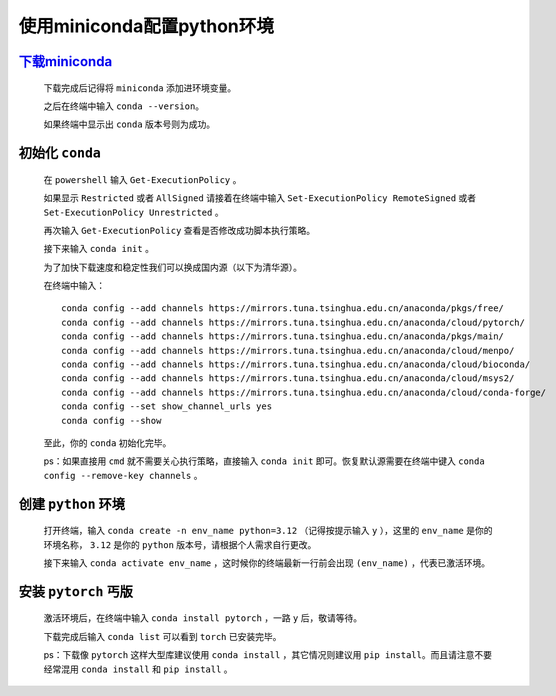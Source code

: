 使用miniconda配置python环境
==============================

`下载miniconda <https://docs.anaconda.com/miniconda/>`_
***********************************************************

    下载完成后记得将 ``miniconda`` 添加进环境变量。

    之后在终端中输入 ``conda --version``。

    如果终端中显示出 ``conda`` 版本号则为成功。

初始化 ``conda``
*******************

    在 ``powershell`` 输入 ``Get-ExecutionPolicy`` 。

    如果显示 ``Restricted`` 或者 ``AllSigned`` 请接着在终端中输入 ``Set-ExecutionPolicy RemoteSigned`` 或者 ``Set-ExecutionPolicy Unrestricted`` 。

    再次输入 ``Get-ExecutionPolicy`` 查看是否修改成功脚本执行策略。

    接下来输入 ``conda init`` 。

    为了加快下载速度和稳定性我们可以换成国内源（以下为清华源）。

    在终端中输入：

    ::

        conda config --add channels https://mirrors.tuna.tsinghua.edu.cn/anaconda/pkgs/free/
        conda config --add channels https://mirrors.tuna.tsinghua.edu.cn/anaconda/cloud/pytorch/
        conda config --add channels https://mirrors.tuna.tsinghua.edu.cn/anaconda/pkgs/main/
        conda config --add channels https://mirrors.tuna.tsinghua.edu.cn/anaconda/cloud/menpo/
        conda config --add channels https://mirrors.tuna.tsinghua.edu.cn/anaconda/cloud/bioconda/
        conda config --add channels https://mirrors.tuna.tsinghua.edu.cn/anaconda/cloud/msys2/
        conda config --add channels https://mirrors.tuna.tsinghua.edu.cn/anaconda/cloud/conda-forge/        
        conda config --set show_channel_urls yes
        conda config --show

    至此，你的 ``conda`` 初始化完毕。

    ps：如果直接用 ``cmd`` 就不需要关心执行策略，直接输入 ``conda init`` 即可。恢复默认源需要在终端中键入 ``conda config --remove-key channels`` 。

创建 ``python`` 环境
**********************

    打开终端，输入 ``conda create -n env_name python=3.12`` （记得按提示输入 ``y`` ），这里的 ``env_name`` 是你的环境名称， ``3.12`` 是你的 ``python`` 版本号，请根据个人需求自行更改。

    接下来输入 ``conda activate env_name`` ，这时候你的终端最新一行前会出现 ``(env_name)`` ，代表已激活环境。

安装 ``pytorch`` 丐版
************************

    激活环境后，在终端中输入 ``conda install pytorch`` ，一路 ``y`` 后，敬请等待。

    下载完成后输入 ``conda list`` 可以看到 ``torch`` 已安装完毕。

    ps：下载像 ``pytorch`` 这样大型库建议使用 ``conda install`` ，其它情况则建议用 ``pip install``。而且请注意不要经常混用 ``conda install`` 和 ``pip install`` 。
    

